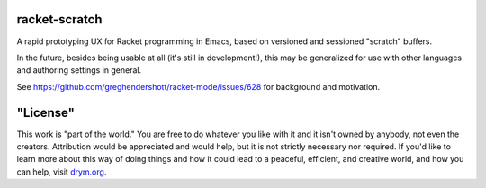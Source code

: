racket-scratch
==============

A rapid prototyping UX for Racket programming in Emacs, based on versioned and sessioned "scratch" buffers.

In the future, besides being usable at all (it's still in development!), this may be generalized for use with other languages and authoring settings in general.

See https://github.com/greghendershott/racket-mode/issues/628 for background and motivation.

"License"
==========
This work is "part of the world." You are free to do whatever you like with it and it isn't owned by anybody, not even the creators. Attribution would be appreciated and would help, but it is not strictly necessary nor required. If you'd like to learn more about this way of doing things and how it could lead to a peaceful, efficient, and creative world, and how you can help, visit `drym.org <https://drym.org>`_.
